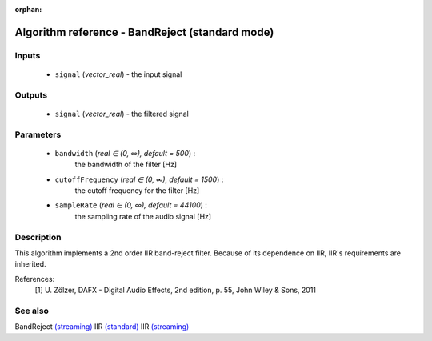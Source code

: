 :orphan:

Algorithm reference - BandReject (standard mode)
================================================

Inputs
------

 - ``signal`` (*vector_real*) - the input signal

Outputs
-------

 - ``signal`` (*vector_real*) - the filtered signal

Parameters
----------

 - ``bandwidth`` (*real ∈ (0, ∞), default = 500*) :
     the bandwidth of the filter [Hz]
 - ``cutoffFrequency`` (*real ∈ (0, ∞), default = 1500*) :
     the cutoff frequency for the filter [Hz]
 - ``sampleRate`` (*real ∈ (0, ∞), default = 44100*) :
     the sampling rate of the audio signal [Hz]

Description
-----------

This algorithm implements a 2nd order IIR band-reject filter. Because of its dependence on IIR, IIR's requirements are inherited.


References:
  [1] U. Zölzer, DAFX - Digital Audio Effects, 2nd edition, p. 55,
  John Wiley & Sons, 2011


See also
--------

BandReject `(streaming) <streaming_BandReject.html>`__
IIR `(standard) <std_IIR.html>`__
IIR `(streaming) <streaming_IIR.html>`__